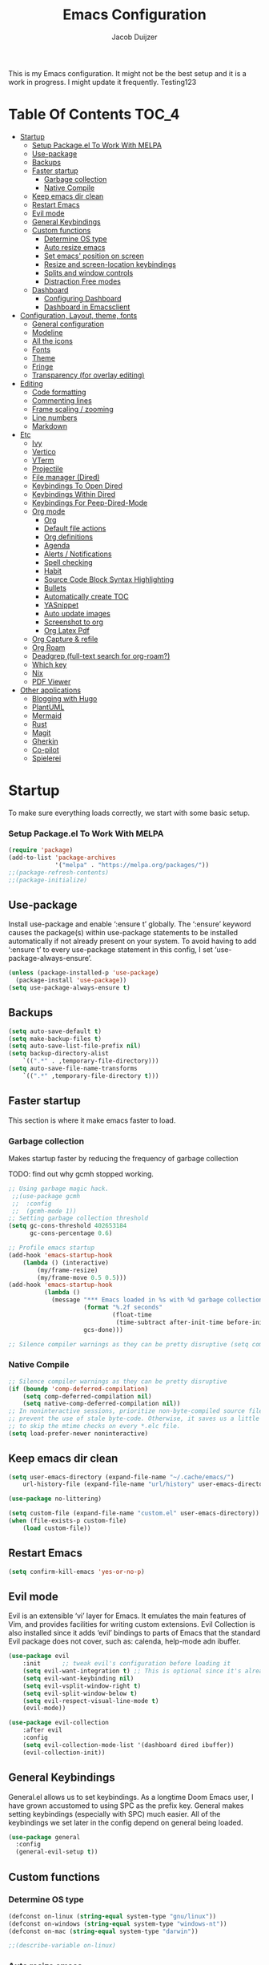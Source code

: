 #+TITLE: Emacs Configuration
#+AUTHOR: Jacob Duijzer
#+STARTUP: indent

This is my Emacs configuration. It might not be the best setup and it is a
work in progress. I might update it frequently. Testing123

* Table Of Contents                                                   :TOC_4:
- [[#startup][Startup]]
    - [[#setup-packageel-to-work-with-melpa][Setup Package.el To Work With MELPA]]
  - [[#use-package][Use-package]]
  - [[#backups][Backups]]
  - [[#faster-startup][Faster startup]]
    - [[#garbage-collection][Garbage collection]]
    - [[#native-compile][Native Compile]]
  - [[#keep-emacs-dir-clean][Keep emacs dir clean]]
  - [[#restart-emacs][Restart Emacs]]
  - [[#evil-mode][Evil mode]]
  - [[#general-keybindings][General Keybindings]]
  - [[#custom-functions][Custom functions]]
    - [[#determine-os-type][Determine OS type]]
    - [[#auto-resize-emacs][Auto resize emacs]]
    - [[#set-emacs-position-on-screen][Set emacs' position on screen]]
    - [[#resize-and-screen-location-keybindings][Resize and screen-location keybindings]]
    - [[#splits-and-window-controls][Splits and window controls]]
    - [[#distraction-free-modes][Distraction Free modes]]
  - [[#dashboard][Dashboard]]
    - [[#configuring-dashboard][Configuring Dashboard]]
    - [[#dashboard-in-emacsclient][Dashboard in Emacsclient]]
- [[#configuration-layout-theme-fonts][Configuration, Layout, theme, fonts]]
  - [[#general-configuration][General configuration]]
  - [[#modeline][Modeline]]
  - [[#all-the-icons][All the icons]]
  - [[#fonts][Fonts]]
  - [[#theme][Theme]]
  - [[#fringe][Fringe]]
  - [[#transparency-for-overlay-editing][Transparency (for overlay editing)]]
- [[#editing][Editing]]
  - [[#code-formatting][Code formatting]]
  - [[#commenting-lines][Commenting lines]]
  - [[#frame-scaling--zooming][Frame scaling / zooming]]
  - [[#line-numbers][Line numbers]]
  - [[#markdown][Markdown]]
- [[#etc][Etc]]
  - [[#ivy][Ivy]]
  - [[#vertico][Vertico]]
  - [[#vterm][VTerm]]
  - [[#projectile][Projectile]]
  - [[#file-manager-dired][File manager (Dired)]]
  - [[#keybindings-to-open-dired][Keybindings To Open Dired]]
  - [[#keybindings-within-dired][Keybindings Within Dired]]
  - [[#keybindings-for-peep-dired-mode][Keybindings For Peep-Dired-Mode]]
  - [[#org-mode][Org mode]]
    - [[#org][Org]]
    - [[#default-file-actions][Default file actions]]
    - [[#org-definitions][Org definitions]]
    - [[#agenda][Agenda]]
    - [[#alerts--notifications][Alerts / Notifications]]
    - [[#spell-checking][Spell checking]]
    - [[#habit][Habit]]
    - [[#source-code-block-syntax-highlighting][Source Code Block Syntax Highlighting]]
    - [[#bullets][Bullets]]
    - [[#automatically-create-toc][Automatically create TOC]]
    - [[#yasnippet][YASnippet]]
    - [[#auto-update-images][Auto update images]]
    - [[#screenshot-to-org][Screenshot to org]]
    - [[#org-latex-pdf][Org Latex Pdf]]
  - [[#org-capture--refile][Org Capture & refile]]
  - [[#org-roam][Org Roam]]
  - [[#deadgrep-full-text-search-for-org-roam][Deadgrep (full-text search for org-roam?)]]
  - [[#which-key][Which key]]
  - [[#nix][Nix]]
  - [[#pdf-viewer][PDF Viewer]]
- [[#other-applications][Other applications]]
  - [[#blogging-with-hugo][Blogging with Hugo]]
  - [[#plantuml][PlantUML]]
  - [[#mermaid][Mermaid]]
  - [[#rust][Rust]]
  - [[#magit][Magit]]
  - [[#gherkin][Gherkin]]
  - [[#co-pilot][Co-pilot]]
  - [[#spielerei][Spielerei]]

* Startup
To make sure everything loads correctly, we start with some basic setup.

*** Setup Package.el To Work With MELPA

#+BEGIN_SRC emacs-lisp
(require 'package)
(add-to-list 'package-archives
             '("melpa" . "https://melpa.org/packages/"))
;;(package-refresh-contents)
;;(package-initialize)
#+END_SRC

** Use-package
Install use-package and enable ‘:ensure t’ globally.  The ‘:ensure’ keyword causes the package(s) within use-package statements to be installed automatically if not already present on your system.  To avoid having to add ‘:ensure t’ to every use-package statement in this config, I set ‘use-package-always-ensure’.

#+BEGIN_SRC emacs-lisp
(unless (package-installed-p 'use-package)
  (package-install 'use-package))
(setq use-package-always-ensure t)
#+END_SRC

** Backups

#+BEGIN_SRC emacs-lisp
(setq auto-save-default t)
(setq make-backup-files t)
(setq auto-save-list-file-prefix nil)
(setq backup-directory-alist
    `((".*" . ,temporary-file-directory)))
(setq auto-save-file-name-transforms
    `((".*" ,temporary-file-directory t)))
#+END_SRC

** Faster startup
This section is where it make emacs faster to load.

*** Garbage collection
Makes startup faster by reducing the frequency of garbage collection

TODO: find out why gcmh stopped working.
#+begin_src emacs-lisp
;; Using garbage magic hack.
 ;;(use-package gcmh
 ;;  :config
 ;;  (gcmh-mode 1))
;; Setting garbage collection threshold
(setq gc-cons-threshold 402653184
      gc-cons-percentage 0.6)

;; Profile emacs startup
(add-hook 'emacs-startup-hook
	(lambda () (interactive)
		(my/frame-resize)
		(my/frame-move 0.5 0.5)))
(add-hook 'emacs-startup-hook
          (lambda ()
            (message "*** Emacs loaded in %s with %d garbage collections."
                     (format "%.2f seconds"
                             (float-time
                              (time-subtract after-init-time before-init-time)))
                     gcs-done)))

;; Silence compiler warnings as they can be pretty disruptive (setq comp-async-report-warnings-errors nil)
#+end_src

#+RESULTS:
| (lambda nil (interactive) (my/frame-resize) (my/frame-move 0.5 0.5)) | #[0 \301!\210eb\210\302 \210\303\304!\207 [dashboard-buffer-name switch-to-buffer redisplay run-hooks dashboard-after-initialize-hook] 2] | (lambda nil (message *** Emacs loaded in %s with %d garbage collections. (format %.2f seconds (float-time (time-subtract after-init-time before-init-time))) gcs-done)) | (lambda nil (interactive) ((my/frame-resize) (my/frame-move 0.5 0.5))) |

*** Native Compile
#+begin_src emacs-lisp
;; Silence compiler warnings as they can be pretty disruptive
(if (boundp 'comp-deferred-compilation)
    (setq comp-deferred-compilation nil)
    (setq native-comp-deferred-compilation nil))
;; In noninteractive sessions, prioritize non-byte-compiled source files to
;; prevent the use of stale byte-code. Otherwise, it saves us a little IO time
;; to skip the mtime checks on every *.elc file.
(setq load-prefer-newer noninteractive)
#+end_src

** Keep emacs dir clean

#+BEGIN_SRC emacs-lisp
(setq user-emacs-directory (expand-file-name "~/.cache/emacs/")
	url-history-file (expand-file-name "url/history" user-emacs-directory))

(use-package no-littering)

(setq custom-file (expand-file-name "custom.el" user-emacs-directory))
(when (file-exists-p custom-file)
	(load custom-file))
#+END_SRC

** Restart Emacs

#+BEGIN_SRC emacs-lisp
(setq confirm-kill-emacs 'yes-or-no-p)
#+END_SRC

#+RESULTS:
: yes-or-no-p

** Evil mode
Evil is an extensible ‘vi’ layer for Emacs. It emulates the main features of Vim, and provides facilities for writing custom extensions.  Evil Collection is also installed since it adds ‘evil’ bindings to parts of Emacs that the standard Evil package does not cover, such as: calenda, help-mode adn ibuffer.

#+BEGIN_SRC emacs-lisp
(use-package evil
    :init      ;; tweak evil's configuration before loading it
    (setq evil-want-integration t) ;; This is optional since it's already set to t by default.
    (setq evil-want-keybinding nil)
    (setq evil-vsplit-window-right t)
    (setq evil-split-window-below t)
    (setq evil-respect-visual-line-mode t)
    (evil-mode))

(use-package evil-collection
    :after evil
    :config
    (setq evil-collection-mode-list '(dashboard dired ibuffer))
    (evil-collection-init))
#+END_SRC

#+RESULTS:
: t

** General Keybindings
General.el allows us to set keybindings.  As a longtime Doom Emacs user, I have grown accustomed to using SPC as the prefix key.  General makes setting keybindings (especially with SPC) much easier.  All of the keybindings we set later in the config depend on general being loaded.

#+BEGIN_SRC emacs-lisp
(use-package general
  :config
  (general-evil-setup t))
#+END_SRC

** Custom functions
*** Determine OS type

#+BEGIN_SRC emacs-lisp
(defconst on-linux (string-equal system-type "gnu/linux"))
(defconst on-windows (string-equal system-type "windows-nt"))
(defconst on-mac (string-equal system-type "darwin"))

;;(describe-variable on-linux)
#+END_SRC

*** Auto resize emacs

#+BEGIN_SRC emacs-lisp
(defun my/frame-monitor-usable-height (factor &optional frame)
"Return the usable height in pixels of the monitor of FRAME.
FRAME can be a frame name, a terminal name, or a frame.
If FRAME is omitted or nil, use currently selected frame.

Uses the monitor's workarea. See `display-monitor-attributes-list'."
    (cadddr (frame-monitor-workarea frame))
    (truncate (* (cadddr (frame-monitor-workarea frame)) factor)))

(defun my/frame-resize (&optional frame)
    (interactive)
    (set-frame-size (selected-frame) (truncate 1500) (my/frame-monitor-usable-height 0.4) t))
;;(my/resize-and-center)
#+END_SRC

#+BEGIN_SRC emacs-lisp
(defun my/frame-recenter (&optional frame)
  "Center FRAME on the screen.
FRAME can be a frame name, a terminal name, or a frame.
If FRAME is omitted or nil, use currently selected frame."
  (interactive)
  (unless (eq 'maximised (frame-parameter nil 'fullscreen))
    (modify-frame-parameters
     frame '((user-position . t) (top . 0.5) (left . 0.5)))))

;;(my/frame-recenter)
#+END_SRC
 
*** Set emacs' position on screen

#+BEGIN_SRC emacs-lisp
(defun my/frame-move (left top &optional frame)
    " frame on the screen.
    frame can be a frame name, a terminal name, or a frame.
    if frame is omitted or nil, use currently selected frame."
    (interactive)
    (unless (eq 'maximised (frame-parameter nil 'fullscreen))
	(modify-frame-parameters
	frame `((user-position . t) (top . ,top) (left . ,left)))))

(my/frame-move 0.9 0.9)
#+END_SRC

#+RESULTS:

*** Resize and screen-location keybindings

| COMMAND                | DESCRIPTION                     | KEYBINDING |
|------------------------+---------------------------------+------------|
| my/frame-resize        | /resize emacs do default/         | SPC s n    |
| my/frame-move 0.5 0.5  | /move frame to center/            | SPC s cc   |
| my/frame-move 0.5 0.5  | /move frame to center and resize/ | SPC s cr   |
| my/frame-move 0.98 0.5 | /move frame to right/             | SPC s mr   |
| my/frame-move 0.02 0.5 | /move frame to left/              | SPC s ml   |

#+BEGIN_SRC emacs-lisp
(nvmap :prefix "SPC"
    "s r" '(my/frame-recenter :which-key "Recenter window") 
    "s cc" '((lambda () (interactive) (my/frame-move 0.5 0.5)) :which-key "Center window.")
    "s cr" '((lambda () (interactive) (my/frame-resize) (my/frame-move 0.5 0.5)) :which-key "Center & Resize window.")
    "s mr" '(lambda () (interactive) (my/frame-move 0.98 0.5) :which-key "Move window to the right.")
    "s ml" '(lambda () (interactive) (my/frame-move 0.02 0.5) :which-key "Move window to the left.")
)

;; resize and reload on load
(my/frame-resize)
(my/frame-move 0.5 0.5)

#+END_SRC

#+RESULTS:

*** Splits and window controls

#+begin_src emacs-lisp
(winner-mode 1)
(nvmap :prefix "SPC"
       ;; Window splits
       "w c"   '(evil-window-delete :which-key "Close window")
       "w n"   '(evil-window-new :which-key "New window")
       "w s"   '(evil-window-split :which-key "Horizontal split window")
       "w v"   '(evil-window-vsplit :which-key "Vertical split window")
       ;; Window motions
       "w h"   '(evil-window-left :which-key "Window left")
       "w j"   '(evil-window-down :which-key "Window down")
       "w k"   '(evil-window-up :which-key "Window up")
       "w l"   '(evil-window-right :which-key "Window right")
       "w w"   '(evil-window-next :which-key "Goto next window")
       ;; winner mode
       "w <left>"  '(winner-undo :which-key "Winner undo")
       "w <right>" '(winner-redo :which-key "Winner redo"))
#+end_src

#+RESULTS:

*** Distraction Free modes

#+BEGIN_SRC emacs-lisp
(defun ews-distraction-free ()
    "Distraction-free writing environment using Olivetti package."
    (interactive)
    (if (equal olivetti-mode nil)
        (progn
          (window-configuration-to-register 1)
          (delete-other-windows)
          (text-scale-set 2)
          (olivetti-mode t))
      (progn
        (if (eq (length (window-list)) 1)
            (jump-to-register 1))
        (olivetti-mode 0)
        (text-scale-set 0))))

  (use-package olivetti
    :demand t
    :bind
    (("<f9>" . ews-distraction-free)))
#+END_SRC

#+RESULTS:
: ews-distraction-free

** Dashboard

Emacs Dashboard is an extensible startup screen showing you recent files, bookmarks, agenda items and an Emacs banner.

*** Configuring Dashboard

#+begin_src emacs-lisp
(use-package dashboard
    :init      ;; tweak dashboard config before loading it
    (setq dashboard-set-heading-icons t)
    (setq dashboard-set-file-icons t)
    (setq dashboard-set-init-info t)
    ;;(setq dashboard-banner-logo-title "Emacs Is More Than A Text Editor!")
    ;;(setq dashboard-startup-banner 'logo) ;; use standard emacs logo as banner
    (setq dashboard-startup-banner "~/.emacs.d/emacs-dash.png")  ;; use custom image as banner
    (setq dashboard-center-content nil) ;; set to 't' for centered content
    (setq dashboard-set-footer nil)
    (setq dashboard-items '((recents . 5)
                            (agenda . 5 )
                            (bookmarks . 3)
                            (projects . 3)
                            (registers . 3)))
  :config
  (dashboard-setup-startup-hook)
  (dashboard-modify-heading-icons '((recents . "file-text")
			      (bookmarks . "book"))))
#+end_src

*** Dashboard in Emacsclient
This setting ensures that emacsclient always opens on *dashboard* rather than *scratch*.

#+begin_src emacs-lisp
(setq initial-buffer-choice (lambda () (get-buffer "*dashboard*")))
#+end_src

* Configuration, Layout, theme, fonts
** General configuration

#+BEGIN_SRC emacs-lisp
(fset 'yes-or-no-p 'y-or-n-p)
(menu-bar-mode -1)
(tool-bar-mode -1)
(scroll-bar-mode -1)
(blink-cursor-mode -1)
(modify-all-frames-parameters '((internal-border-width . 50)))
(setq scroll-conservatively 101) ;; value greater than 100 gets rid of half page jumping
(setq mouse-wheel-scroll-amount '(3 ((shift) . 3))) ;; how many lines at a time
(setq mouse-wheel-progressive-speed t) ;; accelerate scrolling
(setq mouse-wheel-follow-mouse 't) ;; scroll window under mouse
(setq visible-bell t)
(setq ring-bell-function 'ignore)
(setq-default line-spacing 2)

(add-hook 'text-mode-hook 'visual-line-mode) ;; line wrap for all text files
#+END_SRC

#+RESULTS:
| visual-line-mode | text-mode-hook-identify |

** Modeline

TODO: change to a better, more functional mood line? Configuration?

#+BEGIN_SRC emacs-lisp
(use-package mood-line
    :config (mood-line-mode))
#+END_SRC

** All the icons

#+BEGIN_SRC emacs-lisp
(use-package all-the-icons)
#+END_SRC

** Fonts
#+BEGIN_SRC emacs-lisp
(defvar my/default-font-size 140)
(when on-linux
    (set-face-attribute 'default nil :font "JetBrainsMono Nerd Font" :height my/default-font-size))
(when on-windows
    (set-face-attribute 'default nil :font "JetBrainsMONO NF" :height my/default-font-size))
#+END_SRC

#+RESULTS:

** Theme

Using modus-themes (https://protesilaos.com/emacs/modus-themes).

#+BEGIN_SRC emacs-lisp
(use-package modus-themes
    :ensure
    :init
    (setq	modus-themes-italic-constructs t
            modus-themes-bold-constructs t
		modus-themes-mixed-fonts t
		modus-themes-headings '((1 . (1.5))
					(2 . (1.3))
					(t . (1.1)))
            modus-themes-region '(bg-only no-extend))
    :config
    ;;(modus-themes-load-vivendi)             ; Dark theme
    :bind ("<f5>" . modus-themes-toggle))
(load-theme 'modus-vivendi :no-confirm)

(setq modus-themes-common-palette-overrides
	'((fringe unspecified)))
#+END_SRC

#+RESULTS:
| fringe | unspecified |

** Fringe

#+BEGIN_SRC emacs-lisp
;;;(fringe :inherit default)
(set-face-attribute 'fringe nil :background nil)
#+END_SRC

** Transparency (for overlay editing)

#+BEGIN_SRC emacs-lisp
(defvar my-display-transparency nil)
(defun my-toggle-transparency ()
	(interactive)
	(if (eq my-display-transparency nil)
		(progn
			(set-frame-parameter nil 'alpha-background 50)
			(set-frame-parameter nil 'alpha 50)
                    (setq my-display-transparency 't))
	  (progn
            (set-frame-parameter nil 'alpha-background 100)
            (set-frame-parameter nil 'alpha 100)
		(message "%s" my-display-transparency)
		(setq my-display-transparency nil))))

(global-set-key (kbd "<f9>") 'my-toggle-transparency)
#+END_SRC

#+RESULTS:
: my-toggle-transparency

* Editing
** Code formatting

#+BEGIN_SRC emacs-lisp
(use-package format-all)

(nvmap :prefix "SPC"
	"f a" 'format-all-buffer)

(add-hook 'prog-mode-hook #'format-all-ensure-formatter)
#+END_SRC

** Commenting lines

#+BEGIN_SRC emacs-lisp
(use-package evil-nerd-commenter
	:bind ("M-/" . evilnc-comment-or-uncomment-lines))
#+END_SRC

#+RESULTS:
: evilnc-comment-or-uncomment-lines

** Frame scaling / zooming

#+BEGIN_SRC emacs-lisp
(use-package default-text-scale
	:defer 1
	:config
	(default-text-scale-mode))
(global-set-key (kbd "C-M-+") 'default-text-scale-increase)
(global-set-key (kbd "C-M--") 'default-text-scale-decrease) 
(global-set-key (kbd "C-M-0") 'default-text-scale-reset)
#+END_SRC

** Line numbers

| COMMAND                   | DESCRIPTION             | KEYBINDING |
|---------------------------+-------------------------+------------|
| cc/toggle-line-numbering  | /Toggle line number mode/ | SPC l t    |
| display-line-numbers-mode | /Diplay line numbers/     | SPC l d    |

#+BEGIN_SRC emacs-lisp
(defun cc/toggle-line-numbering ()
    "Toggle line numbering between absolute and relative."
    (interactive)
    (if (eq display-line-numbers 'relative)
        (setq display-line-numbers t)
      (setq display-line-numbers 'relative)))

(nvmap :prefix "SPC"
	"l t" '(cc/toggle-line-numbering :which-key "Toggle line numbering.")
	"l d" 'display-line-numbers-mode :which-key "Display line numbers.")
#+END_SRC

** Markdown

#+BEGIN_SRC emacs-lisp
(use-package markdown-mode
	:ensure t
	:mode ("\\.md" . gfm-mode)
	:init (setq markdown-command "multimarkdown"))
#+END_SRC

* Etc
** Ivy

#+BEGIN_SRC emacs-lisp
(use-package counsel
    :after ivy
    :config (counsel-mode))

(use-package ivy
    :defer 0.1
    :diminish
    :custom
    (setq ivy-count-format "(%d/%d) ")
    (setq ivy-use-virtual-buffers t)
    (setq enable-recursive-minibuffers t)
    :config
    (ivy-mode))

(nvmap :prefix "SPC"
    "b" 'ivy-switch-buffer :which-key "Ivy switch buffer")

#+END_SRC

#+RESULTS:

** Vertico

#+BEGIN_SRC emacs-lisp
;;(use-package vertico
;;  :ensure
;;  :init
;;  (vertico-mode)

  ;; Different scroll margin
  ;; (setq vertico-scroll-margin 0)

  ;; Show more candidates
  ;; (setq vertico-count 20)

  ;; Grow and shrink the Vertico minibuffer
  ;; (setq vertico-resize t)

  ;; Optionally enable cycling for `vertico-next' and `vertico-previous'.
  ;; (setq vertico-cycle t)
  ;;)
#+END_SRC

#+RESULTS:

** VTerm

#+BEGIN_SRC emacs-lisp
;;;(use-package vterm)
#+END_SRC

** Projectile

#+BEGIN_SRC emacs-lisp
  (use-package projectile
	:diminish projectile-mode
	:config (projectile-mode)
	:custom ((projectile-completion-system 'ivy))
	:init
	(setq projectile-project-search-path '("~/Projects/"))
	(setq projectile-switch-project-action #'projectile-dired))

  (use-package counsel-projectile
	:config (counsel-projectile-mode))

  (nvmap :prefix "SPC"
            "p" 'projectile-command-map)

#+END_SRC

** File manager (Dired)

Dired is the file manager within Emacs.  Below, I setup keybindings for image previews (peep-dired).  I've chosen the format of 'SPC d' plus 'key'.

** Keybindings To Open Dired
| COMMAND    | DESCRIPTION                        | KEYBINDING |
|------------+------------------------------------+------------|
| dired      | /Open dired file manager/            | SPC d d    |
| dired-jump | /Jump to current directory in dired/ | SPC d j    |

** Keybindings Within Dired
| COMMAND            | DESCRIPTION                                 | KEYBINDING |
|--------------------+---------------------------------------------+------------|
| dired-view-file    | /View file in dired/                          | SPC d v    |
| dired-up-directory | /Go up in directory tree/                     | h          |
| dired-find-file    | /Go down in directory tree (or open if file)/ | l          |

** Keybindings For Peep-Dired-Mode
| COMMAND              | DESCRIPTION                              | KEYBINDING |
|----------------------+------------------------------------------+------------|
| peep-dired           | /Toggle previews within dired/             | SPC d p    |
| peep-dired-next-file | /Move to next file in peep-dired-mode/     | j          |
| peep-dired-prev-file | /Move to previous file in peep-dired-mode/ | k          |

#+BEGIN_SRC emacs-lisp
(use-package all-the-icons-dired)
(use-package dired-open)
(use-package peep-dired)

(nvmap :states '(normal visual) :keymaps 'override :prefix "SPC"
               "d d" '(dired :which-key "Open dired")
               "d j" '(dired-jump :which-key "Dired jump to current")
               "d p" '(peep-dired :which-key "Peep-dired"))

(with-eval-after-load 'dired
  ;;(define-key dired-mode-map (kbd "M-p") 'peep-dired)
  (evil-define-key 'normal dired-mode-map (kbd "h") 'dired-up-directory)
  (evil-define-key 'normal dired-mode-map (kbd "l") 'dired-open-file) ; use dired-find-file instead if not using dired-open package
  (evil-define-key 'normal peep-dired-mode-map (kbd "j") 'peep-dired-next-file)
  (evil-define-key 'normal peep-dired-mode-map (kbd "k") 'peep-dired-prev-file))

(add-hook 'peep-dired-hook 'evil-normalize-keymaps)
;; Get file icons in dired
(add-hook 'dired-mode-hook 'all-the-icons-dired-mode)
;; With dired-open plugin, you can launch external programs for certain extensions
;; For example, I set all .png files to open in 'sxiv' and all .mp4 files to open in 'mpv'
(setq dired-open-extensions '(("gif" . "sxiv")
                              ("jpg" . "sxiv")
                              ("png" . "sxiv")
                              ("mkv" . "mpv")
                              ("mp4" . "mpv")))
#+END_SRC

#+RESULTS:
: ((gif . sxiv) (jpg . sxiv) (png . sxiv) (mkv . mpv) (mp4 . mpv))

** Org mode

*** Org

#+BEGIN_SRC emacs-lisp
(use-package org
	:ensure t
	:defer t
	:config
	(define-key org-mode-map
		(kbd "RET") 'org-return-indent)
	(evil-define-key 'normal org-mode-map
		(kbd "TAB") 'org-cycle)
  :custom
	(org-export-with-drawers nil)
	(org-expert-with-todo-keywords nil)
	(org-export-with-broken-links t)
	(org-export-with-toc nil)
	(org-export-with-smart-quotes t))
#+END_SRC

#+RESULTS:
: t

*** Default file actions

#+BEGIN_SRC emacs-lisp
(setq org-file-apps
	(quote
		((auto-mode . emacs)
		("\\.x?html?\\'" . "/etc/profiles/per-user/jacob/bin/vivaldi %s"))))
#+END_SRC

*** Org definitions

#+BEGIN_SRC emacs-lisp
(setq-default org-startup-indented t
			org-pretty-entities t
			org-use-sub-superscripts "{}"
			org-hide-emphasis-markers t
			org-startup-with-inline-images t
			org-image-actual-width '(800))


(add-hook 'org-mode-hook
	(lambda ()
		(visual-line-mode 1)))
(setq	org-directory "~/Documents/org"
	org-default-notes-file (expand-file-name "inbox.org" org-directory)
	org-ellipsis " ▼ "
	org-log-done 'time
	org-journal-dir "~/Documents/org/journal/"
	org-journal-date-format "%B %d, %Y (%A) "
	org-journal-file-format "%Y-%m-%d.org"
	org-hide-emphasis-markers t)
(setq org-src-preserve-indentation nil
	org-src-tab-acts-natively t
	org-edit-src-content-indentation 0
	org-adapt-indentation t)

(setq org-image-actual-width 800)
#+END_SRC

#+RESULTS:
: 800

*** Agenda

#+BEGIN_SRC emacs-lisp

;; start with Monday as first day of the week
(setq calendar-week-start-day 1)

(nvmap :prefix "SPC"
    "a" 'org-agenda)
#+END_SRC

#+RESULTS:

*** Alerts / Notifications

Shows D-Bus reminders for org files. To blacklist items, add a "PERSONAL" tag.

    #+BEGIN_SRC emacs-lisp
    ;;    (use-package org-alert
    ;;	:ensure t
    ;;	:custom (alert-default-style 'notifications)
    ;;	:config
    ;;	(setq	org-alert-interval 300
    ;;		org-alert-notification-title "Org Alert Reminders!")
    ;;	(org-alert-enable))

    ;; More advanced package org-wild-notifier
    (use-package org-wild-notifier
            :ensure t
            :custom
            (alert-default-style 'notifications)
            (org-wild-notifier-alert-time '(1 15 30))
            (org-wild-notifier-keyword-whitelist nil)
            (org-wild-notifier-tags-blacklist '("PERSONAL"))
            (org-wild-notifier-notification-title "Org Reminder!")
            :config
            (org-wild-notifier-mode 1))
    #+END_SRC
   
*** Spell checking

 Usage:
 * Use f10 to set dictionary, german or english.
 * Press f12 to check spelling in the buffer.
 * Press f11 to go to the next spelling error, ispell shows corrections that can be chosen. If not needed skip with SPC.

#+BEGIN_SRC emacs-lisp

(global-set-key (kbd "<f12>") 'flyspell-buffer)
(global-set-key (kbd "<f11>") 'flyspell-check-next-highlighted-word)
(global-set-key (kbd "<f10>") 'fd-switch-dictionary)

(setq ispell-program-name "aspell")
;;(setq ispell-local-dictionary "nl")
;;(setq ispell-current-dictionary "nl")

(defun fd-switch-dictionary()
(interactive)
(let* ((dic ispell-current-dictionary)
        (change (if (string= dic "nl") "english" "nl")))
    (ispell-change-dictionary change)
    (message "Dictionary switched from %s to %s" dic change)))

(defun flyspell-check-next-highlighted-word ()
"Custom function to spell check next highlighted word"
(interactive)
(flyspell-goto-next-error)
(ispell-word))

#+END_SRC

#+RESULTS:
: flyspell-check-next-highlighted-word

,#+BEGIN_SRC emacs-lisp
;;(dolist (hook '(text-mode-hook))
;;  (add-hook hook (lambda () (flyspell-mode 1))))
#+END_SRC

*** Habit

TODO: find out that habit does. Seems cool, but need more details.

#+BEGIN_SRC emacs-lisp
(require 'org-habit)
(add-to-list 'org-modules 'org-habit)
(setq org-habit-graph-column 60)
#+END_SRC

*** Source Code Block Syntax Highlighting

#+BEGIN_SRC emacs-lisp
(setq org-src-fontify-natively t
    org-src-tab-acts-natively t
    org-confirm-babel-evaluate nil)
#+END_SRC

*** Bullets

#+BEGIN_SRC emacs-lisp
(use-package org-bullets)
(add-hook 'org-mode-hook (lambda () (org-bullets-mode 1)))
#+END_SRC

*** Automatically create TOC

#+BEGIN_SRC emacs-lisp
(use-package toc-org
  :commands toc-org-enable
  :init (add-hook 'org-mode-hook 'toc-org-enable))
#+END_SRC

#+RESULTS:
| #[0 \301\211\207 [imenu-create-index-function org-imenu-get-tree] 2] | toc-org-enable | (lambda nil (org-bullets-mode 1)) | (lambda nil (visual-line-mode 1)) | #[0 \300\301\302\303\304$\207 [add-hook change-major-mode-hook org-show-all append local] 5] | #[0 \300\301\302\303\304$\207 [add-hook change-major-mode-hook org-babel-show-result-all append local] 5] | org-babel-result-hide-spec | org-babel-hide-all-hashes |

*** YASnippet

#+BEGIN_SRC emacs-lisp
(use-package yasnippet
	:config
	(setq yas-snippet-dirs '("~/Documents/org/yasnippets"))
	(yas-global-mode 1))
#+END_SRC

#+RESULTS:
: t

*** Auto update images

#+BEGIN_SRC emacs-lisp
(add-hook 'org-babel-after-execute-hook
          (lambda ()
            (when org-inline-image-overlays
              (org-redisplay-inline-images))))
#+END_SRC

#+RESULTS:
| lambda | nil | (when org-inline-image-overlays (org-redisplay-inline-images)) |

*** Screenshot to org

Taking a screenshot with flameshot, directly from emacs. The screenshot will be placed in the org file.

| COMMAND                   | DESCRIPTION                                | KEYBINDING |
|---------------------------+--------------------------------------------+------------|
| flameshot gui -p filename | Show flameshot, add screenshot to org file | SCP PrtSc  |


#+BEGIN_SRC emacs-lisp
(defun my-org-screenshot (&optional PROMPT RELATIVE_FOLDER)
  "Take a screenshot into a time stamped unique-named file in the
same directory as the org-buffer and insert a link to this file."
  (interactive)
  ;; At the very first, check if the current buffer has a file name. If not, mode needs to be
  ;; PROMPT with DEFAULT_FOLDER
  (if (null (buffer-file-name)) (setq PROMPT t))
  (if (null (buffer-file-name))
      ;; set here the BASE FOLDER in case you call the function from a Capture-Buffer or Agenda-Buffer
    (setq DEFAULT_FOLDER "/home/jacob/Documents/org/screenshots")
    (setq DEFAULT_FOLDER (file-name-directory (buffer-file-name)))
    )
	    
  ;; First, get the filename right. 3 cases to consider, original, fixed relative_folder
  ;; and prompt
  (if
    (and (not PROMPT) (null RELATIVE_FOLDER))
      (setq filename
        (concat
          (buffer-file-name)
	  ;; + screenshot_20230402_143201.png
          (format-time-string "%Y%m%d_%H%M%S_")
          ".png")
	)
    ;; else: either PROMPT is true or RELATIVE_FOLDER is non-nil
    (if PROMPT
	(setq filename
	      (read-file-name "Enter file name (must end in .png): " DEFAULT_FOLDER
			      )
	      )
       (setq filename
        (concat
         (make-temp-name
          (concat
	   ;; Name of resulting file: Directory, where it is called...
	   (file-name-directory buffer-file-name)
	   ;; + folder name "RELATIVE_FOLDER", needs to exist beforehand
           RELATIVE_FOLDER
	   ;; + screenshot_20230402_143201.png
	   "/"
           (format-time-string "%Y%m%d_%H%M%S_")
	   )
	  )
	 ".png")
	)
      )
   )

	(shell-command (concat "flameshot gui -p " filename ))
  (if (file-exists-p filename)
      ;; Checks if the screenshot was created
      (insert
       ;; Inserts the result in the current ORG buffer
       (concat "[[file:" filename "]]"))
      (message "No screenshot was created, aborting."))
  )
       
(nvmap :prefix "SPC"
	"<print>" 'my-org-screenshot)

#+END_SRC

#+RESULTS:

*** Org Latex Pdf

#+BEGIN_SRC emacs-lisp
(require 'ox-latex)
;; Default LaTeX export packages
;;(add-to-list 'org-export-latex-packages-alist '("" "amsmath"))
#+END_SRC

** Org Capture & refile

#+BEGIN_SRC emacs-lisp
(defun load-org-agenda-files-recursively (dir) "Find all directories in DIR."
    (unless (file-directory-p dir) (error "Not a directory `%s'" dir))
    (unless (equal (directory-files dir nil org-agenda-file-regexp t) nil)
        (add-to-list 'org-agenda-files dir))
    (dolist (file (directory-files dir nil nil t))
        (unless (member file '("." ".."))
            (let ((file (concat dir file "/")))
                (when (file-directory-p file)
                    (load-org-agenda-files-recursively file))))))
(load-org-agenda-files-recursively "~/Documents/org/") 

(setq	org-refile-use-cache nil
		org-refile-use-outline-path 'file
		org-refile-allow-creating-parent-nodes (quote confirm)
		org-refile-targets '((org-agenda-files :maxlevel . 4))
            org-outline-path-complete-in-steps nil)

(setq org-capture-templates
        (quote (
		    ("j" "Journal" entry (file+datetree "~/Documents/org/journal.org")
				"* Journal entry %U \n\n%?" :prepend t)
                ("t" "Todo" entry (file+datetree org-default-notes-file)
                "* TODO %? %U" :prepend t)
                ("n" "Note" entry (file+datetree org-default-notes-file)
                "* NOTE %? %U" :empty-lines 1 :prepend t)
                ("m" "Meeting" entry (file+datetree org-default-notes-file)
                "* MEETING %? %U\nWith: \n" :empty-lines 1 :prepend t)
                ("s" "Standup" entry (file+datetree org-default-notes-file)
                "* STANDUP %U\n Team: %?\n\n*** Yesterday\n\n*** Today\n\n*** Impediments\n\n" :prepend t :empty-lines 1)
                ("c" "Coaching" entry (file+datetree org-default-notes-file)
                "* COACHING %U\n With: %?\n\n*** 1. KICKOFF: What's on your mind?\n\n*** 2. AWE: ...and what else?\n\n*** 3. FOCUS: What's the real challenge here for you?\n\n*** 4. FOUNDATION: What do you want?\n\n*** 5. LAZY: How can I help?\n\n*** 6. PRIO: If you are saying 'yes' to this, what are you saying 'no' to?\n\n*** 7. LEARNING: What was most useful for you?\n" :prepent t :empty-lines 1)
                )))

(nvmap :prefix "SPC"
    "c" 'org-capture)
#+END_SRC

#+RESULTS:


** Org Roam

TODO: Create table with commands

| COMMAND                            | DESCRIPTION       | KEYBINDING |
|------------------------------------+-------------------+------------|
| org-roam-buffer-toggle             | Toggle buffer     | SPC r t    |
| org-roam-node-find                 | Find node         | SPC r f    |
| org-roam-node-insert               | Insert node       | SPC r i    |
| org-roam-dailies-capture-today     | Capture today     | SPC r j t  |
| org-roam-dailies-goto-today        | View today        | SPC r v t  |
| org-roam-dailies-capture-yesterday | Capture yesterday | SPC r j y  |
| org-roam-dailies-goto-yesterday    | View yesterday    | SPC r v y  |
| org-roam-dailies-capture-tomorrow  | Capture tomorrow  | SPC r j m  |
| org-roam-dailies-goto-tomorrow     | View tomorrow     | SPC r v m  |

#+BEGIN_SRC emacs-lisp
(use-package org-roam
	:ensure t
	:init
	(setq org-roam-v2-ack t)
	:custom
	(org-roam-directory "~/Documents/org/RoamNotes")
    (org-roam-completion-everywhere t)
    (org-roam-capture-templates
    	'(("d" "default" plain
               "%?"
               :if-new (file+head "%<%Y%m%d%H%M%S>-${slug}.org" "#+TITLE: ${title}\n")
               :unnarrowed t)
		("n" "notes" plain
		"\n%?"
               :if-new (file+head "%<%Y%m%d%H%M%S>-${slug}.org" "#+TITLE: ${title}\n")
               :unnarrowed t)))
	:config
	(org-roam-db-autosync-mode))

 (nvmap :prefix "SPC"
    "r t" 'org-roam-dailies-capture-today :which-key "Capture Today"
    "r f" 'org-roam-node-find :which-key "Roam find node"
	"r i" 'org-roam-node-insert :which-key "Roam insert node"
	"r j t" 'org-roam-dailies-capture-today :which-key "Journal for today"
	"r v t" 'org-roam-dailies-goto-today :which-key "View journal for today"
    "r j y" 'org-roam-dailies-capture-yesterday :which-key "Journal for yesterday"
	"r v y" 'org-roam-dailies-goto-yesterday :which-key "View journal for yesterday"
    "r j m" 'org-roam-dailies-capture-tomorrow :which-key "Journal for tomorrow"
	"r v m" 'org-roam-dailies-goto-tomorrow :which-key "View journal for tomorrow"
 )

(setq org-roam-dailies-capture-templates
	'(
		("d" "Journal" entry "* %?"
			:if-new (file+head+olp "%<%Y-%m-%d>.org"
	  	  	        "#+title: %<%Y-%m-%d>\n#+filetags: %<:%Y:%B:>\n"
		  	        ("Journal")))
		("m" "Meeting" entry "* MEETING %? %U\nWith: \n"
			:if-new (file+head+olp "%<%Y-%m-%d>.org"
				"#+title: %<%Y-%m-%d>\n#+filetags: %<%Y:%B:>\n"
				("Meeting")))
		("n" "Note" entry "* NOTE %? %U\n"
			:if-new (file+head+olp "%<%Y-%m-%d>.org"
	  	  	        "#+title: %<%Y-%m-%d>\n#+filetags: %<:%Y:%B:>\n"
				("Note")))
		("s" "Standup" entry "* STANDUP %U\n  Team: %?\n\n*** Yesterday\n\n*** Today\n\n*** Impediments\n\n"
			:if-new (file+head+olp "%<%Y-%m-%d>.org"
				"#+title: %<%Y-%m-%d>\n#+filetags: %<%Y:%B:>\n"
				("Standup")))
		("t" "To do" entry "* TODO %?"
			:if-new (file+head+olp "%<%Y-%m-%d>.org"
				"#+title: %<%Y-%m-%d>\n#+filetags: %<:%Y:%B:>\n"
			        ("To do")))))

#+END_SRC

#+RESULTS:
| d | Journal | entry | * %? | :if-new | (file+head+olp %<%Y-%m-%d>.org #+title: %<%Y-%m-%d> |

** Deadgrep (full-text search for org-roam?)

#+BEGIN_SRC emacs-lisp
;;;(use-package deadgrep
;;;	(global-set-key (kbd "<f6>") #'deadgrep))

#+END_SRC

** Which key

#+BEGIN_SRC emacs-lisp
(use-package which-key
  :init
  (setq which-key-side-window-location 'bottom
        which-key-sort-order #'which-key-key-order-alpha
        which-key-sort-uppercase-first nil
        which-key-add-column-padding 1
        which-key-max-display-columns nil
        which-key-min-display-lines 6
        which-key-side-window-slot -10
        which-key-side-window-max-height 0.25
        which-key-idle-delay 0.8
        which-key-max-description-length 25
        which-key-allow-imprecise-window-fit t
        which-key-separator " → " ))
(which-key-mode)
#+END_SRC

#+RESULTS:
: t

** Nix

#+BEGIN_SRC emacs-lisp
(use-package nix-mode
  :mode "\\.nix\\'")
#+END_SRC

** PDF Viewer

#+BEGIN_SRC emacs-lisp
;;(use-package org-pdftools)
#+END_SRC

#+RESULTS:
: t

* Other applications

** Blogging with Hugo

#+BEGIN_SRC emacs-lisp
;; Github Flavored Markdown exporter for org mode
(use-package ox-gfm
	:ensure t
	:after org
	:config
	(eval-after-load "org"
		'(require 'ox-gfm nil t)))

(use-package ox-hugo
	:ensure t
	:after ox)
#+END_SRC

** PlantUML

#+BEGIN_SRC emacs-lisp
(use-package plantuml-mode
	:ensure t
	:config
	(setq plantuml-jar-path "/nix/store/bmq93dqb6a9w7ip0qms7gzijbrajrsrp-plantuml-1.2023.10/lib/plantuml.jar")
	(setq org-plantuml-jar-path "/nix/store/bmq93dqb6a9w7ip0qms7gzijbrajrsrp-plantuml-1.2023.10/lib/plantuml.jar")
	(setq plantuml-default-exec-mode 'jar)
    (setq plantuml-executable-path "/etc/profiles/per-user/jacob/bin/plantuml")
	(setq plantuml-default-exec-mode 'executable)
	
	(add-to-list 'auto-mode-alist '("\\.plantuml\\'" . plantuml-mode))
	(add-to-list 'auto-mode-alist '("\\.pu\\'" . plantuml-mode))
	(add-to-list 'auto-mode-alist '("\\.puml\\'" . plantuml-mode))
	(setq plantuml-output-type "png"))
	(org-babel-do-load-languages 'org-babel-load-languages '((plantuml .t)))
	(with-eval-after-load 'ox-hugo
		(add-to-list 'org-hugo-special-block-type-properties '("mermaid" . (:raw t))))
#+END_SRC

#+RESULTS:
| mermaid | :raw      | t |            |   |
| audio   | :raw      | t |            |   |
| katex   | :raw      | t |            |   |
| mark    | :trim-pre | t | :trim-post | t |
| tikzjax | :raw      | t |            |   |
| video   | :raw      | t |            |   |

** Mermaid

#+BEGIN_SRC emacs-lisp
(use-package ob-mermaid
    :ensure t)

(setq ob-mermaid-cli-path "/usr/bin/mmdc")
#+END_SRC

** Rust

#+BEGIN_SRC emacs-lisp
(require 'rust-mode)
  (add-hook 'rust-mode-hook
    (lambda () (setq indent-tabs-mode nil)))
(setq rust-format-on-save t)
(add-hook 'rust-mode-hook
    (lambda () (prettify-symbols-mode)))
(define-key rust-mode-map (kbd "C-c C-c") 'rust-run)

#+END_SRC

** Magit

The best Git implementation for Emacs.

| COMMAND                   | DESCRIPTION         | KEYBINDING |
|---------------------------+---------------------+------------|
| magit                     | /Show magit/          | SPC g      |

#+BEGIN_SRC emacs-lisp
(use-package magit
    :ensure t)

(nvmap :prefix "SPC"
	"g" 'magit)
#+END_SRC

#+RESULTS:

** Gherkin

#+BEGIN_SRC emacs-lisp
(require 'feature-mode)
(add-to-list 'auto-mode-alist '("\.feature$" . feature-mode))
#+END_SRC

** Co-pilot

#+BEGIN_SRC emacs-lisp

;;(add-to-list 'load-path "/home/jacob/.emacs.d/custom/copilot.el")
(require 'editorconfig)
(use-package copilot
	:load-path "/home/jacob/.emacs.d/custom/copilot.el"
    :bind (:map copilot-mode-map
                ("<tab>" . my/copilot-tab)
                ("s-n" . copilot-next-completion)
                ("s-p" . copilot-previous-completion)
                ("s-w" . copilot-accept-completion-by-word)
                ("s-l" . copilot-accept-completion-by-line))
    :config
    (defun my/copilot-tab ()
        (interactive)
        (or (copilot-accept-completion)
            (indent-for-tab-command)))

    :hook
    (prog-mode . copilot-mode))




;;(use-package copilot
;;  :straight (:host github :repo "zerolfx/copilot.el" :files ("dist" "*.el"))
;;    :ensure t
;;    :init
;;        (add-hook 'org-mode-hook 'copilot-mode))
;;;; you can utilize :map :hook and :config to customize copilot
;;;;(add-to-list 'load-path "~/.emacs.d/custom/copilot.el/copilot.el")
;;;;(use-package copilot)
;;    ;:load-path "~/.emacs.d/custom/copilot.el"
;;	;;:ensure t
;;	;;:init
;;	;;(add-hook 'prog-mode-hook 'copilot-mode)
;;    ;;(def;;ine-key copilot-completion-map (kbd "<tab>") 'copilot-accept-completion)
;;    ;;(def;;ine-key copilot-completion-map (kbd "TAB") 'copilot-accept-completion)
;;    ;;(def;;ine-key copilot-completion-map (kbd "C-<return>") 'copilot-accept-completion))
;;
#+END_SRC
#+RESULTS:
: copilot-accept-completion-by-line

** Spielerei


